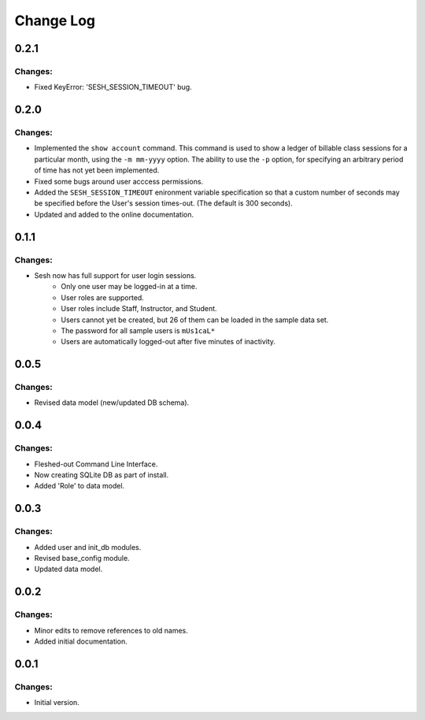 
==========
Change Log
==========

0.2.1
-----

Changes:
~~~~~~~~

- Fixed KeyError: 'SESH_SESSION_TIMEOUT' bug.


0.2.0
-----

Changes:
~~~~~~~~

- Implemented the ``show account`` command. This command is used to show
  a ledger of billable class sessions for a particular month, using the
  ``-m mm-yyyy`` option. The ability to use the ``-p`` option, for specifying
  an arbitrary period of time has not yet been implemented.

- Fixed some bugs around user acccess permissions.

- Added the ``SESH_SESSION_TIMEOUT`` enironment variable specification so
  that a custom number of seconds may be specified before the User's
  session times-out. (The default is 300 seconds).

- Updated and added to the online documentation.


0.1.1
-----

Changes:
~~~~~~~~

- Sesh now has full support for user login sessions.
    - Only one user may be logged-in at a time.
    - User roles are supported.
    - User roles include Staff, Instructor, and Student.
    - Users cannot yet be created, but 26 of them can be loaded in the
      sample data set.
    - The password for all sample users is ``mUs1caL*``
    - Users are automatically logged-out after five minutes of inactivity.


0.0.5
-----

Changes:
~~~~~~~~

- Revised data model (new/updated DB schema).


0.0.4
-----

Changes:
~~~~~~~~

- Fleshed-out Command Line Interface.
- Now creating SQLite DB as part of install.
- Added 'Role' to data model.

0.0.3
-----

Changes:
~~~~~~~~

- Added user and init_db modules.
- Revised base_config module.
- Updated data model.


0.0.2
-----

Changes:
~~~~~~~~

- Minor edits to remove references to old names.
- Added initial documentation.


0.0.1
-----

Changes:
~~~~~~~~

- Initial version.
